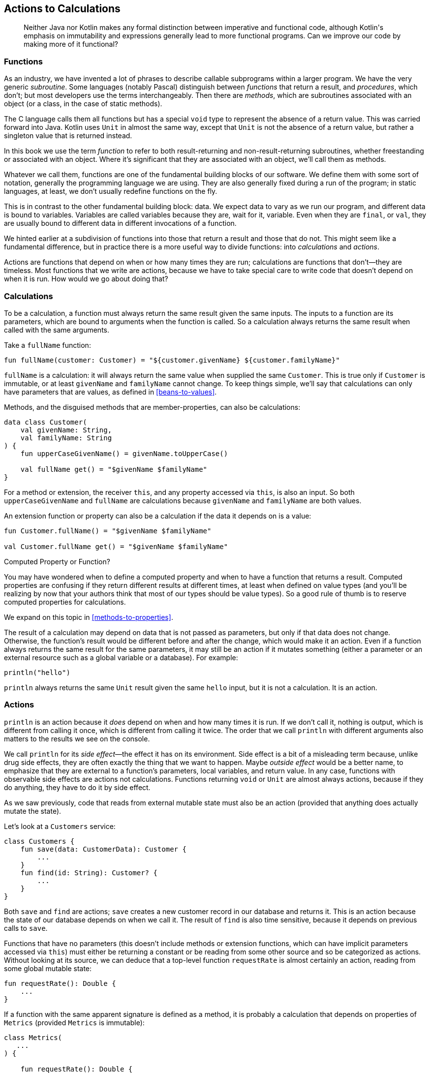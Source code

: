 [[actions-to-calculations]]
== Actions to Calculations

++++
<blockquote data-type="epigraph">
<p>Neither Java nor Kotlin makes any formal distinction between imperative and functional code, although Kotlin's emphasis on immutability and expressions generally lead to more functional programs.
Can we improve our code by making more of it functional?</p>
</blockquote>
++++

[[functions]]
=== Functions

As((("actions to calculations", "functions")))((("functions", "defined")))((("subroutines")))((("procedures")))((("methods"))) an industry, we have invented a lot of phrases to describe callable subprograms within a larger program.
We have the very generic _subroutine_.
Some languages (notably Pascal) distinguish between _functions_ that return a result, and _procedures_, which don't; but most developers use the terms interchangeably.
Then there are _methods_, which are subroutines associated with an object (or a class, in the case of static methods).

The((("void type"))) C language calls them all functions but has a special `void` type to represent the absence of a return value.
This was carried forward into Java.
Kotlin uses `Unit` in almost the same way, except that `Unit` is not the absence of a return value, but rather a singleton value that is returned instead.

In this book we use the term _function_ to refer to both result-returning and non-result-returning subroutines, whether freestanding or associated with an object.
Where it's significant that they are associated with an object, we'll call them as methods.

Whatever we call them, functions are one of the fundamental building blocks of our software.
We define them with some sort of notation, generally the programming language we are using.
They are also generally fixed during a run of the program; in static languages, at least, we don't usually redefine functions on the fly.

This((("variables"))) is in contrast to the other fundamental building block: data.
We expect data to vary as we run our program, and different data is bound to variables.
Variables are called variables because they are, wait for it, variable.
Even when they are `final`, or `val`, they are usually bound to different data in different invocations of a function.

We hinted earlier at a subdivision of functions into those that return a result and those that do not.
This might seem like a fundamental difference, but in practice there is a more useful way to divide functions: into _calculations_ and _actions_.

Actions are functions that depend on when or how many times they are run; calculations are functions that don't—they are timeless.
Most functions that we write are actions, because we have to take special care to write code that doesn't depend on when it is run.
How would we go about doing that?

[[calculations]]
=== Calculations

To((("functions", "calculations")))((("calculations", "defined")))((("actions to calculations", "calculations defined"))) be a calculation, a function must always return the same result given the same inputs.
The inputs to a function are its parameters, which are bound to arguments when the function is called.
So a calculation always returns the same result when called with the same arguments.

Take a `fullName` function:

[source,kotlin]
----
fun fullName(customer: Customer) = "${customer.givenName} ${customer.familyName}"
----

`fullName` is a calculation: it will always return the same value when supplied the same `Customer`.
This is true only if `Customer` is immutable, or at least `givenName` and `familyName` cannot change.
To keep things simple, we'll say that calculations can only have parameters that are values, as defined in <<beans-to-values>>.

Methods, and the disguised methods that are member-properties, can also be calculations:

[source,kotlin]
----
data class Customer(
    val givenName: String,
    val familyName: String
) {
    fun upperCaseGivenName() = givenName.toUpperCase()

    val fullName get() = "$givenName $familyName"
}
----

For((("this keyword"))) a method or extension, the receiver `this`, and any property accessed via `this`, is also an input.
So both `upperCaseGivenName` and `fullName` are calculations because `givenName` and `familyName` are both values.

An extension function or property can also be a calculation if the data it depends on is a value:

[source,kotlin]
----
fun Customer.fullName() = "$givenName $familyName"

val Customer.fullName get() = "$givenName $familyName"
----

.Computed Property or Function?
****
You((("computed properties")))((("functions", "versus computed properties", secondary-sortas="computed properties"))) may have wondered when to define a computed property and when to have a function that returns a result.
Computed properties are confusing if they return different results at different times, at least when defined on value types (and you'll be realizing by now that your authors think that most of our types should be value types).
So a good rule of thumb is to reserve computed properties for calculations.

We expand on this topic in <<methods-to-properties>>.
****

The result of a calculation may depend on data that is not passed as parameters, but only if that data does not change.
Otherwise, the function's result would be different before and after the change, which would make it an action.
Even if a function always returns the same result for the same parameters, it may still be an action if it mutates something (either a parameter or an external resource such as a global variable or a database).
For example:

[source,kotlin]
----
println("hello")
----

`println` always returns the same `Unit` result given the same `hello` input, but it is not a calculation.
It is an action.

[[actions]]
=== Actions

`println` is((("println")))((("functions", "actions")))((("actions to calculations", "actions defined"))) an action because it _does_ depend on when and how many times it is run.
If we don't call it, nothing is output, which is different from calling it once, which is different from calling it twice.
The order that we call `println` with different arguments also matters to the results we see on the console.

We((("side effects")))((("outside effects"))) call `println` for its _side effect_—the effect it has on its environment.
Side effect is a bit of a misleading term because, unlike drug side effects, they are often exactly the thing that we want to happen.
Maybe _outside effect_ would be a better name, to emphasize that they are external to a function's parameters, local variables, and return value.
In any case, functions with observable side effects are actions not calculations.
Functions returning `void` or `Unit` are almost always actions, because if they do anything, they have to do it by side effect.

As we saw previously, code that reads from external mutable state must also be an action (provided that anything does actually mutate the state).

Let's look at a `Customers` service:

[source,kotlin]
----
class Customers {
    fun save(data: CustomerData): Customer {
        ...
    }
    fun find(id: String): Customer? {
        ...
    }
}
----

Both `save` and `find` are actions; `save` creates a new customer record in our database and returns it.
This is an action because the state of our database depends on when we call it.
The result of `find` is also time sensitive, because it depends on previous calls to `save`.

Functions that have no parameters (this doesn't include methods or extension functions, which can have implicit parameters accessed via `this`) must either be returning a constant or be reading from some other source and so be categorized as actions.
Without looking at its source, we can deduce that a top-level function `requestRate` is almost certainly an action, reading from some global mutable state:

[source,kotlin]
----
fun requestRate(): Double {
    ...
}
----

If a function with the same apparent signature is defined as a method, it is probably a calculation that depends on properties of `Metrics` (provided `Metrics` is immutable):

[source,kotlin]
----
class Metrics(
   ...
) {

    fun requestRate(): Double {
        ...
    }
}
----

We say _probably_ because in languages like Java or Kotlin that allow input, output, or accessing global mutable data from any code, there is no way to be sure whether a function represents a calculation or action short of examining it and all the functions that it calls.
We'll return to that problem soon.

=== Why Should We Care?

We((("actions to calculations", "importance of each")))((("calculations", "versus actions", secondary-sortas="actions"))) should obviously pay special attention to some actions in our software.
Sending the same email to every user twice is a bug, as is not sending it at all.
We care exactly how many times it is sent.
We may even care that it is sent at exactly 8:07 a.m., so that our offer for a free first-class upgrade is at the top of our customer's inbox when they read their email over breakfast.

Other seemingly innocuous actions may be more nocuous than we think.
Changing the order of read and write actions causes concurrency bugs.
Error handling is much more complicated if the second of two sequential actions fails after the first succeeded.
Actions prevent us from having free rein to refactor our code, because doing so may change when or whether they are invoked.

Calculations, on the other hand, can be invoked at any time, with no consequences for calling them again and again with the same arguments except a waste of time and energy.
If we are refactoring code and find that we don't need the result of a calculation, we can safely not invoke it.
If it is an expensive calculation, we can safely cache its result; if it is inexpensive, we can safely recalculate it on demand if that simplifies things.
It is this feeling of safety that puts the smug smile on the faces of functional programmers (well, that and knowing that a monad is just a monoid in the category of endofunctors).
Those((("referential transparency"))) functional programmers also have a term for the property of a function that makes it a calculation: _referential transparency_.
If a function is referentially transparent, we can replace its call with its result, and we can only do that if it doesn't matter when or if we call it.

.Procedural Code
****
Nat and Duncan are both old enough to have learned to program in Sinclair BASIC on the ZX81.
This dialect had no immutable data, and no support for subroutines, parameters, or local variables.
It requires real discipline to program in such a system, because practically every line of code is an action and so potentially affects the functioning of every other statement.

This is in fact very close to the way that our computers actually work, with mutable values held in registers and global memory, manipulated by machine-code actions.
The evolution of programming languages has been a process of restricting the ultimate flexibility of this model, so that humans can better reason with the code that they create.
****

=== Why Prefer Calculations?

We((("actions to calculations", "benefits of calculations")))((("calculations", "benefits of"))) like calculations because they are so much easier to work with, but ultimately our software needs to have an effect on the world, which is an action.
There is no overlap though; code can't be an action and a calculation, both timeless and time-dependent.
If we take some code that is a calculation and have it invoke an action, then it becomes an action, because it will now depend on when or whether it is called.
We can think of calculations as the purer code, where code inherits the most tainted level of all of its dependencies.
We see the same thing with susceptibility to errors in <<throwing-to-returning>>.
If we value purity (which in all these cases brings ease of reasoning and refactoring), we must strive to pull the boundary between impure and pure code to the outer layers of our system—those closest to the entry points.
If we succeed, then a significant proportion of our code can be calculations and, hence, easily tested, reasoned with, and refactored.

What if we don't succeed in keeping actions at the bottom of our call stack?
Then we can fix things with refactoring!

=== Refactoring Actions to Calculations

Let's((("calculations", "refactoring actions to calculations", id="Cref07")))((("actions to calculations", "refactoring actions to calculations", id="ACref07")))((("refactoring", "actions to calculations", id="Ractcalc07"))) have a look at recognizing and refactoring actions in existing code.

==== Existing Code

There is an HTTP endpoint in Travelator that allows the client app to fetch information about the customer's current trip:

// begin-insert: actions.0:src/main/java/travelator/handlers/CurrentTripsHandler.java
[source,java]
----
public class CurrentTripsHandler {

    private final ITrackTrips tracking;
    private final ObjectMapper objectMapper = new ObjectMapper();

    public CurrentTripsHandler(ITrackTrips tracking) {
        this.tracking = tracking;
    }

    public Response handle(Request request) {
        try {
            var customerId = request.getQueryParam("customerId").stream()
                .findFirst();
            if (customerId.isEmpty())
                return new Response(HTTP_BAD_REQUEST);
            var currentTrip = tracking.currentTripFor(customerId.get());
            return currentTrip.isPresent() ?
                new Response(HTTP_OK,
                    objectMapper.writeValueAsString(currentTrip)) :
                new Response(HTTP_NOT_FOUND);
        } catch (Exception x) {
            return new Response(HTTP_INTERNAL_ERROR);
        }
    }
}
----
++++
<div class="coderef">
    <a class="orm:hideurl" href="https://github.com/java-to-kotlin/code/blob/actions.0/src/main/java/travelator/handlers/CurrentTripsHandler.java">
        actions.0:src/main/java/travelator/handlers/CurrentTripsHandler.java
    </a>
</div>
++++
// end-insert

Actions are code that is sensitive to time, so words like _current_ in `CurrentTripsHandler` are a dead giveaway.
The `handle` method is an action, and that's OK: things on the edge of our systems often are.

The handler delegates to some business logic, implemented in `Tracking`.

// begin-insert: actions.0:src/main/java/travelator/Tracking.java
[source,java]
----
class Tracking implements ITrackTrips {

    private final Trips trips;

    public Tracking(Trips trips) {
        this.trips = trips;
    }

    @Override
    public Optional<Trip> currentTripFor(String customerId) {
        var candidates = trips.currentTripsFor(customerId).stream()
            .filter((trip) -> trip.getBookingStatus() == BOOKED)
            .collect(toList());
        if (candidates.size() == 1)
            return Optional.of(candidates.get(0));
        else if (candidates.size() == 0)
            return Optional.empty();
        else
            throw new IllegalStateException(
                "Unexpectedly more than one current trip for " + customerId
            );
    }
}
----
++++
<div class="coderef">
    <a class="orm:hideurl" href="https://github.com/java-to-kotlin/code/blob/actions.0/src/main/java/travelator/Tracking.java">
        actions.0:src/main/java/travelator/Tracking.java
    </a>
</div>
++++
// end-insert

Using the _current_ rule, `Tracking.currentTripFor` is evidently an action too, as is `Trips.currentTripsFor`.
Here is its implementation in `InMemoryTrips`, which is used for testing in place of a version implemented with database queries.

// begin-insert: actions.0:src/test/java/travelator/InMemoryTrips.java#foo
[source,java]
----
public class InMemoryTrips implements Trips {

    ...
    @Override
    public Set<Trip> currentTripsFor(String customerId) {
        return tripsFor(customerId).stream()
            .filter(trip -> trip.isPlannedToBeActiveAt(clock.instant()))
            .collect(toSet());
    }
}
----
++++
<div class="coderef">
    <a class="orm:hideurl" href="https://github.com/java-to-kotlin/code/blob/actions.0/src/test/java/travelator/InMemoryTrips.java">
        actions.0:src/test/java/travelator/InMemoryTrips.java
    </a>
</div>
++++
// end-insert

The conversion from `Set<Trip>` (the result of `Trips.currentTripsFor`) and to `Optional<Trip>` (returned from `Tracking.currentTripFor`) seems to be because there is some business rule around there being only one active trip at any time that is not enforced in the persistence layer.

Until we got here, we were relying on our knowledge of the meanings of words (in particular _current_) to deduce that Java methods represent actions rather than calculations.
Here, though, there is a smoking gun.
Can you spot it?

Yes: `clock.instant()`.
That definitely depends on when we call it.
(If you found another action, well done, but keep it to yourself for now.
We'll come back to it.)

Even if we chose not go on with the rest of this refactoring, there is one change that we should make now.
We have discussed calculations and actions as applying to named blocks of code, but they also apply at the expression level.
Once you start to differentiate actions from calculations, it makes sense not to throw a random action into an otherwise pure calculation.
Let's pull the action out so that the remainder of the expression is pure: select `clock.instant()` and "Introduce Variable", calling it `now`:

// begin-insert: actions.1:src/test/java/travelator/InMemoryTrips.java#foo
[source,java]
----
@Override
public Set<Trip> currentTripsFor(String customerId) {
    return tripsFor(customerId).stream()
        .filter(trip -> {
            Instant now = clock.instant();
            return trip.isPlannedToBeActiveAt(now);
        })
        .collect(toSet());
}
----
++++
<div class="coderef">
    <a class="orm:hideurl" href="https://github.com/java-to-kotlin/code/blob/actions.1/src/test/java/travelator/InMemoryTrips.java">
        actions.1:src/test/java/travelator/InMemoryTrips.java
    </a>
</div>
++++
// end-insert

That's still in the middle of the expression, so let's move it up (and convert to a `var` on the way):

// begin-insert: actions.2:src/test/java/travelator/InMemoryTrips.java#foo
[source,java]
----
@Override
public Set<Trip> currentTripsFor(String customerId) {
    var now = clock.instant();
    return tripsFor(customerId).stream()
        .filter(trip -> trip.isPlannedToBeActiveAt(now))
        .collect(toSet());
}
----
++++
<div class="coderef">
    <a class="orm:hideurl" href="https://github.com/java-to-kotlin/code/blob/actions.2/src/test/java/travelator/InMemoryTrips.java">
        actions.2:src/test/java/travelator/InMemoryTrips.java
    </a>
</div>
++++
// end-insert

This simple act has allowed us to realize that we were previously comparing every trip against a slightly different time!
Was that a problem?
Probably not here, but you may have worked on systems where it would be.
Duncan, for one, has recently finished diagnosing an issue where half of a banking transaction could be accounted for in one day, and the other half in the next.

As well as making it harder to refactor our code, actions make it harder to test too.
Let's see how that is manifested:

// begin-insert: actions.0:src/test/java/travelator/TrackingTests.java#foo
[source,java]
----
public class TrackingTests {

    final StoppedClock clock = new StoppedClock();

    final InMemoryTrips trips = new InMemoryTrips(clock);
    final Tracking tracking = new Tracking(trips);

    @Test
    public void returns_empty_when_no_trip_planned_to_happen_now() {
        clock.now = anInstant();
        assertEquals(
            Optional.empty(),
            tracking.currentTripFor("aCustomer")
        );
    }

    @Test
    public void returns_single_active_booked_trip() {
        var diwaliTrip = givenATrip("cust1", "Diwali",
            "2020-11-13", "2020-11-15", BOOKED);
        givenATrip("cust1", "Christmas",
            "2020-12-24", "2020-11-26", BOOKED);

        clock.now = diwaliTrip.getPlannedStartTime().toInstant();
        assertEquals(
            Optional.of(diwaliTrip),
            tracking.currentTripFor("cust1")
        );
    }

    ...
}
----
++++
<div class="coderef">
    <a class="orm:hideurl" href="https://github.com/java-to-kotlin/code/blob/actions.0/src/test/java/travelator/TrackingTests.java">
        actions.0:src/test/java/travelator/TrackingTests.java
    </a>
</div>
++++
// end-insert

To give predictable results, we have had to use a fake clock, injected into `InMemoryTrips`.
Having previously said that `clock.instant()` depends on when we call it; in our tests it doesn't (at least, not in the same way).
We could instead have set up trips relative to the time that the tests are being run, but this would make our tests harder to understand, and subject to failure if you run them around midnight.

.2015 Was the End of Time
****
Duncan and Nat returned to work after the Christmas holidays at the beginning of 2015 to find a slew of previously passing unit tests now failing.
It turns out that 2015-01-01T00:00:00 had been used as a time that would always be in the future.
When 2015 arrived, all the tests that relied on before and after relationships began failing.

We fixed the tests with the refactoring in this chapter.
****

Is having to inject a clock https://dhh.dk/2014/test-induced-design-damage.html[Test-Induced Design Damage]?
In this case it is.
The fake clock has allowed us to solve a testing problem, but at the expense of making the code more complicated.
It has also allowed us to avoid a rethink that might lead to ...

==== A Better Design

What would a better design look like here?

To make this code less time-dependant, we can supply the time as an argument to the method.
Although this forces the _caller_ to know the time, it is as easy for our caller to ask the time as it is for this method.
This is a special case of the way that we refactor to avoid dependencies on other global state; instead of reading a value within a function, we pass the value into it.

The function we want to pass the time into overrides `Trips.currentTripsFor`, so we start by adding an `Instant` parameter to that.
Before, this was:

// begin-insert: actions.0:src/main/java/travelator/Trips.java#foo
[source,java]
----
public interface Trips {
    ...
    Set<Trip> currentTripsFor(String customerId);
}
----
++++
<div class="coderef">
    <a class="orm:hideurl" href="https://github.com/java-to-kotlin/code/blob/actions.0/src/main/java/travelator/Trips.java">
        actions.0:src/main/java/travelator/Trips.java
    </a>
</div>
++++
// end-insert

We((("IntelliJ IDE", "Change Signature refactoring"))) use IntelliJ's "Change Signature" refactoring to add the parameter, calling it `at`.
When we add a parameter, we need to tell IntelliJ what value it should use when updating the callers of our function.
Because we aren't using the value in the method yet (and this is Java), we should be able to use `null` without breaking anything.
Running the tests shows that we are right—they still pass.

`Trips` now looks like this:

// begin-insert: actions.3:src/main/java/travelator/Trips.java#foo
[source,java]
----
public interface Trips {
    ...
    Set<Trip> currentTripsFor(String customerId, Instant at);
}
----
++++
<div class="coderef">
    <a class="orm:hideurl" href="https://github.com/java-to-kotlin/code/blob/actions.3/src/main/java/travelator/Trips.java">
        actions.3:src/main/java/travelator/Trips.java
    </a>
</div>
++++
// end-insert

Here is the method being called:

// begin-insert: actions.3:src/main/java/travelator/Tracking.java#foo
[source,java]
----
class Tracking implements ITrackTrips {
    ...

    @Override
    public Optional<Trip> currentTripFor(String customerId) {
        var candidates = trips.currentTripsFor(customerId, null) // <1>
            .stream()
            .filter((trip) -> trip.getBookingStatus() == BOOKED)
            .collect(toList());
        if (candidates.size() == 1)
            return Optional.of(candidates.get(0));
        else if (candidates.size() == 0)
            return Optional.empty();
        else
            throw new IllegalStateException(
                "Unexpectedly more than one current trip for " + customerId
            );
    }
}
----
++++
<div class="coderef">
    <a class="orm:hideurl" href="https://github.com/java-to-kotlin/code/blob/actions.3/src/main/java/travelator/Tracking.java">
        actions.3:src/main/java/travelator/Tracking.java
    </a>
</div>
++++
// end-insert

<1> IntelliJ introduced `null` as the argument value

Remember that we aren't using the value of the time in our implementations of `Trips` yet; we're just trying to supply it on the outside of our system to convert as much code as possible to calculations.
`Tracking` isn't the outside of our interaction, so we select the `null` `Instant` and "Introduce Parameter" to add it to the signature of `Tracking.currentTripFor`:

// begin-insert: actions.4:src/main/java/travelator/Tracking.java#foo
[source,java]
----
@Override
public Optional<Trip> currentTripFor(String customerId, Instant at) { // <1>
    var candidates = trips.currentTripsFor(customerId, at) // <1>
        .stream()
        .filter((trip) -> trip.getBookingStatus() == BOOKED)
        .collect(toList());
        ...
}
----
++++
<div class="coderef">
    <a class="orm:hideurl" href="https://github.com/java-to-kotlin/code/blob/actions.4/src/main/java/travelator/Tracking.java">
        actions.4:src/main/java/travelator/Tracking.java
    </a>
</div>
++++
// end-insert

<1> Our new `Instant` parameter

When we "Introduce Parameter", IntelliJ moves the expression (`null` in this case) from the body of the method to the callers, so `CurrentTripsHandler` still compiles:

// begin-insert: actions.4:src/main/java/travelator/handlers/CurrentTripsHandler.java#foo
[source,java]
----
public Response handle(Request request) {
    try {
        var customerId = request.getQueryParam("customerId").stream()
            .findFirst();
        if (customerId.isEmpty())
            return new Response(HTTP_BAD_REQUEST);
        var currentTrip = tracking.currentTripFor(customerId.get(), null); // <1>
        return currentTrip.isPresent() ?
            new Response(HTTP_OK,
                objectMapper.writeValueAsString(currentTrip)) :
            new Response(HTTP_NOT_FOUND);
    } catch (Exception x) {
        return new Response(HTTP_INTERNAL_ERROR);
    }
}
----
++++
<div class="coderef">
    <a class="orm:hideurl" href="https://github.com/java-to-kotlin/code/blob/actions.4/src/main/java/travelator/handlers/CurrentTripsHandler.java">
        actions.4:src/main/java/travelator/handlers/CurrentTripsHandler.java
    </a>
</div>
++++
// end-insert

<1> `null` argument value

`TrackingTests` is similarly fixed up:

// begin-insert: actions.4:src/test/java/travelator/TrackingTests.java#foo
[source,java]
----
@Test
public void returns_empty_when_no_trip_planned_to_happen_now() {
    clock.now = anInstant();
    assertEquals(
        Optional.empty(),
        tracking.currentTripFor("cust1", null) // <1>
    );
}

@Test
public void returns_single_active_booked_trip() {
    var diwaliTrip = givenATrip("cust1", "Diwali",
        "2020-11-13", "2020-11-15", BOOKED);
    givenATrip("cust1", "Christmas",
        "2020-12-24", "2020-11-26", BOOKED);

    clock.now = diwaliTrip.getPlannedStartTime().toInstant();
    assertEquals(
        Optional.of(diwaliTrip),
        tracking.currentTripFor("cust1", null) // <1>
    );
}
----
++++
<div class="coderef">
    <a class="orm:hideurl" href="https://github.com/java-to-kotlin/code/blob/actions.4/src/test/java/travelator/TrackingTests.java">
        actions.4:src/test/java/travelator/TrackingTests.java
    </a>
</div>
++++
// end-insert

<1> `null` argument value

At this point everything compiles and passes the tests, but we aren't actually using the (`null`) time that we are passing down from our handler.
Let's fix that in `InMemoryTrips`, where we started.
We did have:

// begin-insert: actions.4:src/test/java/travelator/InMemoryTrips.java#foo
[source,java]
----
public class InMemoryTrips implements Trips {

    ...
    @Override
    public Set<Trip> currentTripsFor(String customerId, Instant at) {
        var now = clock.instant();
        return tripsFor(customerId).stream()
            .filter(trip -> trip.isPlannedToBeActiveAt(now))
            .collect(toSet());
    }
}
----
++++
<div class="coderef">
    <a class="orm:hideurl" href="https://github.com/java-to-kotlin/code/blob/actions.4/src/test/java/travelator/InMemoryTrips.java">
        actions.4:src/test/java/travelator/InMemoryTrips.java
    </a>
</div>
++++
// end-insert

Now that we have the time as a parameter, we can use that rather than asking the `clock`:

// begin-insert: actions.5:src/test/java/travelator/InMemoryTrips.java#foo
[source,java]
----
public class InMemoryTrips implements Trips {

    ...
    @Override
    public Set<Trip> currentTripsFor(String customerId, Instant at) {
        return tripsFor(customerId).stream()
            .filter(trip -> trip.isPlannedToBeActiveAt(at))
            .collect(toSet());
    }
}
----
++++
<div class="coderef">
    <a class="orm:hideurl" href="https://github.com/java-to-kotlin/code/blob/actions.5/src/test/java/travelator/InMemoryTrips.java">
        actions.5:src/test/java/travelator/InMemoryTrips.java
    </a>
</div>
++++
// end-insert

This causes the tests that use `InMemoryTrips` to fail with a `NullPointerException`, because the method is now using the value of the parameter, and the tests are passing in `null`:

// begin-insert: actions.5:src/test/java/travelator/TrackingTests.java#foo
[source,java]
----
@Test
public void returns_empty_when_no_trip_planned_to_happen_now() {
    clock.now = anInstant();
    assertEquals(
        Optional.empty(),
        tracking.currentTripFor("cust1", null) // <1>
    );
}

@Test
public void returns_single_active_booked_trip() {
    var diwaliTrip = givenATrip("cust1", "Diwali",
        "2020-11-13", "2020-11-15", BOOKED);
    givenATrip("cust1", "Christmas",
        "2020-12-24", "2020-11-26", BOOKED);

    clock.now = diwaliTrip.getPlannedStartTime().toInstant();
    assertEquals(
        Optional.of(diwaliTrip),
        tracking.currentTripFor("cust1", null) // <1>
    );
}
----
++++
<div class="coderef">
    <a class="orm:hideurl" href="https://github.com/java-to-kotlin/code/blob/actions.5/src/test/java/travelator/TrackingTests.java">
        actions.5:src/test/java/travelator/TrackingTests.java
    </a>
</div>
++++
// end-insert

<1> These `nulls` are now being dereferenced inside `InMemoryTrips`.

Instead of `null`, we need to pass the value that the tests were setting into the `clock`.
A cunning refactor is to replace the ++null++s with `clock.now`:

// begin-insert: actions.6:src/test/java/travelator/TrackingTests.java#foo
[source,java]
----
@Test
public void returns_empty_when_no_trip_planned_to_happen_now() {
    clock.now = anInstant();
    assertEquals(
        Optional.empty(),
        tracking.currentTripFor("cust1", clock.now)
    );
}

@Test
public void returns_single_active_booked_trip() {
    var diwaliTrip = givenATrip("cust1", "Diwali",
        "2020-11-13", "2020-11-15", BOOKED);
    givenATrip("cust1", "Christmas",
        "2020-12-24", "2020-11-26", BOOKED);

    clock.now = diwaliTrip.getPlannedStartTime().toInstant();
    assertEquals(
        Optional.of(diwaliTrip),
        tracking.currentTripFor("cust1", clock.now)
    );
}
----
++++
<div class="coderef">
    <a class="orm:hideurl" href="https://github.com/java-to-kotlin/code/blob/actions.6/src/test/java/travelator/TrackingTests.java">
        actions.6:src/test/java/travelator/TrackingTests.java
    </a>
</div>
++++
// end-insert

This gets our tests to pass, because we are now passing the correct time as the argument, albeit via setting and immediately reading a field in the `StoppedClock`.
To fix that, we replace the `clock.now` reads with the values from the `clock.now` writes.
Then the `clock` is unused, and we can delete it:

// begin-insert: actions.8:src/test/java/travelator/TrackingTests.java#foo
[source,java]
----
public class TrackingTests {

    final InMemoryTrips trips = new InMemoryTrips();
    final Tracking tracking = new Tracking(trips);

    @Test
    public void returns_empty_when_no_trip_planned_to_happen_now() {
        assertEquals(
            Optional.empty(),
            tracking.currentTripFor("cust1", anInstant())
        );
    }

    @Test
    public void returns_single_active_booked_trip() {
        var diwaliTrip = givenATrip("cust1", "Diwali",
            "2020-11-13", "2020-11-15", BOOKED);
        givenATrip("cust1", "Christmas",
            "2020-12-24", "2020-11-26", BOOKED);

        assertEquals(
            Optional.of(diwaliTrip),
            tracking.currentTripFor("cust1",
                diwaliTrip.getPlannedStartTime().toInstant())
        );
    }

    ...
}
----
++++
<div class="coderef">
    <a class="orm:hideurl" href="https://github.com/java-to-kotlin/code/blob/actions.8/src/test/java/travelator/TrackingTests.java">
        actions.8:src/test/java/travelator/TrackingTests.java
    </a>
</div>
++++
// end-insert

This is a pattern we often see as we refactor toward more functional code.
As we reduce the scope of actions, our tests become simpler, because they can express more of their variation in parameters rather than preparing test state.
We'll see this again in <<mocks-to-maps>>.

==== End Game

We're almost done now. (Refactoring is never completely done.)

With all this focus on the tests, we were about to check in before we realized that we haven't completed our refactor in `CurrentTripsHandler`.

// begin-insert: actions.8:src/main/java/travelator/handlers/CurrentTripsHandler.java#foo
[source,java]
----
public Response handle(Request request) {
    try {
        var customerId = request.getQueryParam("customerId").stream()
            .findFirst();
        if (customerId.isEmpty())
            return new Response(HTTP_BAD_REQUEST);
        var currentTrip = tracking.currentTripFor(customerId.get(), null); // <1>
        return currentTrip.isPresent() ?
            new Response(HTTP_OK,
                objectMapper.writeValueAsString(currentTrip)) :
            new Response(HTTP_NOT_FOUND);
    } catch (Exception x) {
        return new Response(HTTP_INTERNAL_ERROR);
    }
}
----
++++
<div class="coderef">
    <a class="orm:hideurl" href="https://github.com/java-to-kotlin/code/blob/actions.8/src/main/java/travelator/handlers/CurrentTripsHandler.java">
        actions.8:src/main/java/travelator/handlers/CurrentTripsHandler.java
    </a>
</div>
++++
// end-insert

<1> We're still passing `null`

Now that neither of our `currentTripFor` methods fetch the time, `CurrentTripHandler` is the only action—the place that we need to call `Instant.now()`.
We can fix things by inserting the call, leaving us with:

// begin-insert: actions.9:src/main/java/travelator/handlers/CurrentTripsHandler.java
[source,java]
----
public class CurrentTripsHandler {
    private final ITrackTrips tracking;
    private final ObjectMapper objectMapper = new ObjectMapper();

    public CurrentTripsHandler(ITrackTrips tracking) {
        this.tracking = tracking;
    }

    public Response handle(Request request) {
        try {
            var customerId = request.getQueryParam("customerId").stream()
                .findFirst();
            if (customerId.isEmpty())
                return new Response(HTTP_BAD_REQUEST);
            var currentTrip = tracking.currentTripFor(
                customerId.get(),
                Instant.now() // <1>
            );
            return currentTrip.isPresent() ?
                new Response(HTTP_OK,
                    objectMapper.writeValueAsString(currentTrip)) :
                new Response(HTTP_NOT_FOUND);
        } catch (Exception x) {
            return new Response(HTTP_INTERNAL_ERROR);
        }
    }
}
----
++++
<div class="coderef">
    <a class="orm:hideurl" href="https://github.com/java-to-kotlin/code/blob/actions.9/src/main/java/travelator/handlers/CurrentTripsHandler.java">
        actions.9:src/main/java/travelator/handlers/CurrentTripsHandler.java
    </a>
</div>
++++
// end-insert

<1> Now our action is at the application entry point.

Looking through our code, we find (scream) that we don't have any unit tests for the handler.
If we want to add them, this is the level at which we would now inject a `Clock`, rather than into the individual services.
Mocks or stubs allow us to test actions, but are rarely required to test calculations.

We won't show it, but we also have to consider the production implementation of `Trips`, the one that reads from our database.
We are lucky and find that this passes the current time into its SQL query, so now we can just pass the `at` in `Trips.currentTripsFor(String customerId, Instant at)`.
It would have been more complicated if the SQL query was using the current time of the database server from a database-specific construct such as `CURRENT_TIMESTAMP` or `NOW`.
As with non-SQL code, actions are so pervasive that this is quite a common practice even though it makes testing more complicated and the code itself less versatile.
If our query had used the database time, we would have to rewrite it to receive the time from our function as a parameter and make a mental note not to read the time unless we have a very good reason not to.

With that done, we review our changes and find that we haven't converted any code to Kotlin!

This is significant.
This way of thinking about calculations and actions doesn't depend on our implementation language, and the grain of Java is becoming more functional with time.
We find, though, that Kotlin's more natural support for immutable data and other functional constructs means that the costs of making the distinction are lower, and so the cost/benefit ratio looks more favorable.
Note also that a lot of the refactoring steps taken in this chapter (and others) are safe only because we are moving around the invocation of calculations and not actions.

Before we finish this chapter, what about the other action we hinted at?
Here is the implementation of `InMemoryTrips`, now converted to Kotlin:

// begin-insert: actions.10:src/test/java/travelator/InMemoryTrips.kt
[source,kotlin]
----
class InMemoryTrips : Trips {
    private val trips: MutableMap<String, MutableSet<Trip>> = mutableMapOf()

    fun addTrip(trip: Trip) {
        val existingTrips = trips.getOrDefault(trip.customerId, mutableSetOf())
        existingTrips.add(trip)
        trips[trip.customerId] = existingTrips
    }

    override fun tripsFor(customerId: String) =
        trips.getOrDefault(customerId, emptySet<Trip>())

    override fun currentTripsFor(customerId: String, at: Instant): Set<Trip> =
        tripsFor(customerId)
            .filter { it.isPlannedToBeActiveAt(at) }
            .toSet()
}
----
++++
<div class="coderef">
    <a class="orm:hideurl" href="https://github.com/java-to-kotlin/code/blob/actions.10/src/test/java/travelator/InMemoryTrips.kt">
        actions.10:src/test/java/travelator/InMemoryTrips.kt
    </a>
</div>
++++
// end-insert

That `MutableMap` of ++MutableSet++s is a sign that something can change over time.
If they have the same customer, the result of `tripsFor` will be different after we have called `addTrip`.
So `tripsFor` is an action, not a calculation.
If `tripsFor` is an action, then anything that calls it is an action, including our `currentTripsFor`.
The same will obviously be true of the production version of `Trips` that reads and writes to the database.
After all this work, we haven't actually promoted our action to a calculation after all!

Should we be downhearted?
No.
Despite our previous assertion that functions are either calculations _or_ actions, the truth is that in practice actionness is graduated, and actions can be more or less susceptible to time.
In this case, unless other code _in this interaction_ is also going to fetch the trips for a customer and find an inconsistency, we can treat `Trips` as effectively immutable.
So `tripsFor`, and by extension `currentTripsFor`, are effectively calculations.
In this respect our `InMemoryTrips` is less safe than our database implementation because, if accessed on multiple threads, it can mutate the collection returned by `tripsFor`, leading to potential `ConcurrentModificationExceptions` in the `filter` implementation.
Categorizing our code into calculations and actions has helped us see these issues and given us a framework for deciding whether they are important in context.

Lastly, note that Kotlin's preference for immutable data makes this categorization easier.
For example, when you see `List` in Java, you have to find the places in which it is created or referenced to establish its mutability and, hence, the likelihood that code accessing it can be an action.
In Kotlin, when you see `MutableList` you can infer an action, although as we have seen with `InMemoryTrips`, exposing a mutable collection with a read-only alias can lead to actions pretending to be calculations.((("", startref="Cref07")))((("", startref="ACref07")))((("", startref="Ractcalc07")))

=== Moving On

Categorizing code into calculations and actions (along with data) is a formalism introduced by Eric Normand in his book, <<N_GSTCSWFT_2021,_Grokking Simplicity: Taming Complex Software with Functional Thinking_>> (Manning Publications).
As developers, we intuit the difference and soon learn to rely on our intuition, but often without realizing how or why.
Giving names to the categories, and studying their qualities, allows us to reason at a more conscious and effective level.

In pass:[<a data-type="xref" data-xrefstyle="chap-num-title" href="#beans-to-values">#beans-to-values</a>], we refactored from a mutable bean to an immutable value.
Similarly, in pass:[<a data-type="xref" data-xrefstyle="chap-num-title" href="#java-to-kotlin-collections">#java-to-kotlin-collections</a>] we refactored from mutable to immutable collections.
In both cases, we trade mutating an object for returning an amended copy, converting an action into a calculation.
In doing so, we gain the advantages we've seen in this chapter: better comprehension, easier testing, and predictable refactoring.
The more of our code that is calculations, the better off we are.

We will return to the topic of moving from actions to calculations in pass:[<a data-type="xref" data-xrefstyle="chap-num-title" href="#accumulating-objects-to-transformations">#accumulating-objects-to-transformations</a>].
In pass:[<a data-type="xref" data-xrefstyle="chap-num-title" href="#encapsulated-collections-to-typealiases">#encapsulated-collections-to-typealiases</a>], we'll see how immutable data combines with Kotlin's extension functions and type aliases and lets us organize our code in ways not possible in Java.
